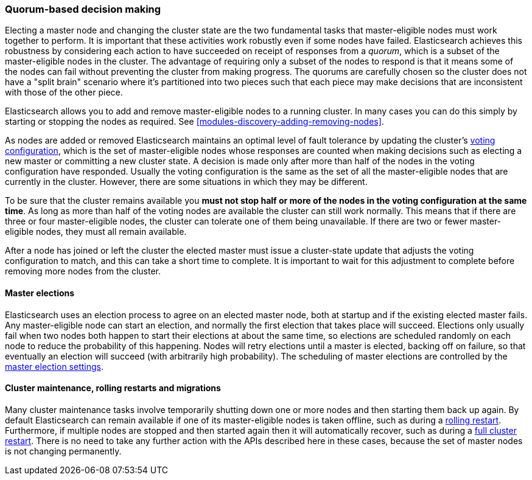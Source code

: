 [[modules-discovery-quorums]]
=== Quorum-based decision making

Electing a master node and changing the cluster state are the two fundamental
tasks that master-eligible nodes must work together to perform. It is important
that these activities work robustly even if some nodes have failed.
Elasticsearch achieves this robustness by considering each action to have
succeeded on receipt of responses from a _quorum_, which is a subset of the
master-eligible nodes in the cluster. The advantage of requiring only a subset
of the nodes to respond is that it means some of the nodes can fail without
preventing the cluster from making progress. The quorums are carefully chosen so
the cluster does not have a "split brain" scenario where it's partitioned into
two pieces such that each piece may make decisions that are inconsistent with
those of the other piece.

Elasticsearch allows you to add and remove master-eligible nodes to a running
cluster. In many cases you can do this simply by starting or stopping the nodes
as required. See <<modules-discovery-adding-removing-nodes>>.

As nodes are added or removed Elasticsearch maintains an optimal level of fault
tolerance by updating the cluster's <<modules-discovery-voting,voting
configuration>>, which is the set of master-eligible nodes whose responses are
counted when making decisions such as electing a new master or committing a new
cluster state. A decision is made only after more than half of the nodes in the
voting configuration have responded. Usually the voting configuration is the
same as the set of all the master-eligible nodes that are currently in the
cluster. However, there are some situations in which they may be different.

To be sure that the cluster remains available you **must not stop half or more
of the nodes in the voting configuration at the same time**. As long as more
than half of the voting nodes are available the cluster can still work normally.
This means that if there are three or four master-eligible nodes, the cluster
can tolerate one of them being unavailable. If there are two or fewer
master-eligible nodes, they must all remain available.

After a node has joined or left the cluster the elected master must issue a
cluster-state update that adjusts the voting configuration to match, and this
can take a short time to complete. It is important to wait for this adjustment
to complete before removing more nodes from the cluster.

[discrete]
==== Master elections

Elasticsearch uses an election process to agree on an elected master node, both
at startup and if the existing elected master fails. Any master-eligible node
can start an election, and normally the first election that takes place will
succeed. Elections only usually fail when two nodes both happen to start their
elections at about the same time, so elections are scheduled randomly on each
node to reduce the probability of this happening. Nodes will retry elections
until a master is elected, backing off on failure, so that eventually an
election will succeed (with arbitrarily high probability). The scheduling of
master elections are controlled by the <<master-election-settings,master
election settings>>.

[discrete]
==== Cluster maintenance, rolling restarts and migrations

Many cluster maintenance tasks involve temporarily shutting down one or more
nodes and then starting them back up again. By default Elasticsearch can remain
available if one of its master-eligible nodes is taken offline, such as during a
<<rolling-upgrades,rolling restart>>. Furthermore, if multiple nodes are stopped
and then started again then it will automatically recover, such as during a
<<restart-upgrade,full cluster restart>>. There is no need to take any further
action with the APIs described here in these cases, because the set of master
nodes is not changing permanently.

